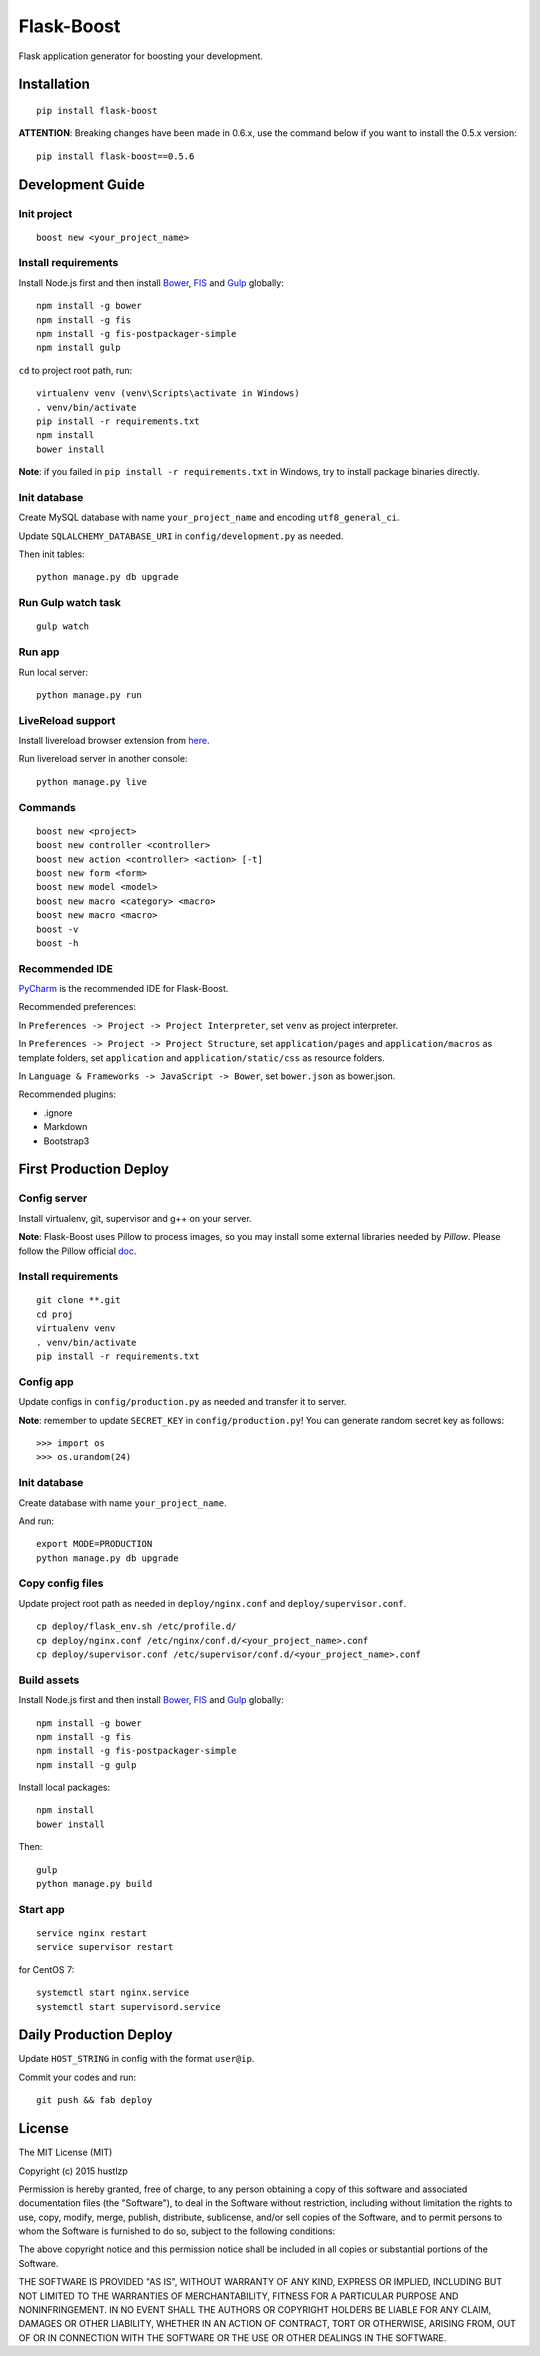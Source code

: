 Flask-Boost
===========

.. image:: http://img.shields.io/pypi/v/flask-boost.svg
   :target: https://pypi.python.org/pypi/flask-boost
   :alt: Latest Version
.. image:: http://img.shields.io/pypi/dm/flask-boost.svg
   :target: https://pypi.python.org/pypi/flask-boost
   :alt: Downloads Per Month
.. image:: http://img.shields.io/pypi/pyversions/flask-boost.svg
   :target: https://pypi.python.org/pypi/flask-boost
   :alt: Python Versions
.. image:: http://img.shields.io/badge/license-MIT-blue.svg
   :target: https://github.com/hustlzp/Flask-Boost/blob/master/LICENSE
   :alt: The MIT License

Flask application generator for boosting your development.

Installation
------------

::

    pip install flask-boost

**ATTENTION**: Breaking changes have been made in 0.6.x, use the command below if you want to install the 0.5.x version::

    pip install flask-boost==0.5.6

Development Guide
-----------------

Init project
~~~~~~~~~~~~

::

    boost new <your_project_name>

Install requirements
~~~~~~~~~~~~~~~~~~~~

Install Node.js first and then install Bower_, FIS_ and Gulp_ globally::

    npm install -g bower
    npm install -g fis
    npm install -g fis-postpackager-simple
    npm install gulp

``cd`` to project root path, run:
 
::

    virtualenv venv (venv\Scripts\activate in Windows)
    . venv/bin/activate
    pip install -r requirements.txt
    npm install
    bower install

**Note**: if you failed in ``pip install -r requirements.txt`` in Windows, try to install package binaries directly.

Init database
~~~~~~~~~~~~~

Create MySQL database with name ``your_project_name`` and encoding ``utf8_general_ci``.

Update ``SQLALCHEMY_DATABASE_URI`` in ``config/development.py`` as needed.

Then init tables::

    python manage.py db upgrade

Run Gulp watch task
~~~~~~~~~~~~~~~~~~~

::

    gulp watch

Run app
~~~~~~~

Run local server::

    python manage.py run

LiveReload support
~~~~~~~~~~~~~~~~~~

Install livereload browser extension from here_.

Run livereload server in another console::

    python manage.py live

.. _here: http://feedback.livereload.com/knowledgebase/articles/86242-how-do-i-install-and-use-the-browser-extensions-


Commands
~~~~~~~~

::

    boost new <project>
    boost new controller <controller>
    boost new action <controller> <action> [-t]
    boost new form <form>
    boost new model <model>
    boost new macro <category> <macro>
    boost new macro <macro>
    boost -v
    boost -h

Recommended IDE
~~~~~~~~~~~~~~~

PyCharm_ is the recommended IDE for Flask-Boost.

Recommended preferences:

In ``Preferences -> Project -> Project Interpreter``, set ``venv`` as project interpreter.

In ``Preferences -> Project -> Project Structure``, set ``application/pages`` and ``application/macros`` as template folders,
set ``application`` and ``application/static/css`` as resource folders.

In ``Language & Frameworks -> JavaScript -> Bower``, set ``bower.json`` as bower.json.

Recommended plugins:

* .ignore
* Markdown
* Bootstrap3

.. _PyCharm: https://www.jetbrains.com/pycharm/

First Production Deploy
-----------------------

Config server
~~~~~~~~~~~~~

Install virtualenv, git, supervisor and g++ on your server.

**Note**: Flask-Boost uses Pillow to process images, so you may install some external libraries needed by `Pillow`. Please follow the Pillow official doc_.

.. _doc: http://pillow.readthedocs.org/en/latest/installation.html

Install requirements
~~~~~~~~~~~~~~~~~~~~

::

    git clone **.git
    cd proj
    virtualenv venv
    . venv/bin/activate
    pip install -r requirements.txt

Config app
~~~~~~~~~~

Update configs in ``config/production.py`` as needed and transfer it to server.

**Note**: remember to update ``SECRET_KEY`` in ``config/production.py``! You can generate random secret key as follows::

>>> import os
>>> os.urandom(24)

Init database
~~~~~~~~~~~~~

Create database with name ``your_project_name``.

And run::

    export MODE=PRODUCTION
    python manage.py db upgrade

Copy config files
~~~~~~~~~~~~~~~~~

Update project root path as needed in ``deploy/nginx.conf`` and ``deploy/supervisor.conf``.

::

    cp deploy/flask_env.sh /etc/profile.d/
    cp deploy/nginx.conf /etc/nginx/conf.d/<your_project_name>.conf
    cp deploy/supervisor.conf /etc/supervisor/conf.d/<your_project_name>.conf

Build assets
~~~~~~~~~~~~

Install Node.js first and then install Bower_, FIS_ and Gulp_ globally::

    npm install -g bower
    npm install -g fis
    npm install -g fis-postpackager-simple
    npm install -g gulp

Install local packages::

    npm install
    bower install

Then::

    gulp
    python manage.py build

.. _Bower: http://bower.io
.. _FIS: http://fex-team.github.io/fis-site/
.. _Gulp: http://gulpjs.com

Start app
~~~~~~~~~

::

    service nginx restart
    service supervisor restart

for CentOS 7:

::

    systemctl start nginx.service
    systemctl start supervisord.service


Daily Production Deploy
-----------------------

Update ``HOST_STRING`` in config with the format ``user@ip``.

Commit your codes and run::

    git push && fab deploy

License
-------

The MIT License (MIT)

Copyright (c) 2015 hustlzp

Permission is hereby granted, free of charge, to any person obtaining a copy of
this software and associated documentation files (the "Software"), to deal in
the Software without restriction, including without limitation the rights to
use, copy, modify, merge, publish, distribute, sublicense, and/or sell copies of
the Software, and to permit persons to whom the Software is furnished to do so,
subject to the following conditions:

The above copyright notice and this permission notice shall be included in all
copies or substantial portions of the Software.

THE SOFTWARE IS PROVIDED "AS IS", WITHOUT WARRANTY OF ANY KIND, EXPRESS OR
IMPLIED, INCLUDING BUT NOT LIMITED TO THE WARRANTIES OF MERCHANTABILITY, FITNESS
FOR A PARTICULAR PURPOSE AND NONINFRINGEMENT. IN NO EVENT SHALL THE AUTHORS OR
COPYRIGHT HOLDERS BE LIABLE FOR ANY CLAIM, DAMAGES OR OTHER LIABILITY, WHETHER
IN AN ACTION OF CONTRACT, TORT OR OTHERWISE, ARISING FROM, OUT OF OR IN
CONNECTION WITH THE SOFTWARE OR THE USE OR OTHER DEALINGS IN THE SOFTWARE.
